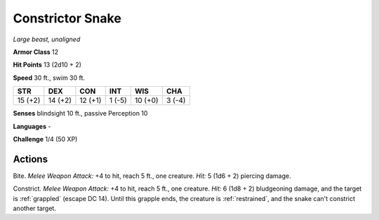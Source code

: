Constrictor Snake
-----------------


.. https://stackoverflow.com/questions/11984652/bold-italic-in-restructuredtext

.. raw:: html

   <style type="text/css">
     span.bolditalic {
       font-weight: bold;
       font-style: italic;
     }
   </style>

.. role:: bi
   :class: bolditalic


*Large beast, unaligned*

**Armor Class** 12

**Hit Points** 13 (2d10 + 2)

**Speed** 30 ft., swim 30 ft.

+-----------+-----------+-----------+-----------+-----------+-----------+
| STR       | DEX       | CON       | INT       | WIS       | CHA       |
+===========+===========+===========+===========+===========+===========+
| 15 (+2)   | 14 (+2)   | 12 (+1)   | 1 (-5)    | 10 (+0)   | 3 (-4)    |
+-----------+-----------+-----------+-----------+-----------+-----------+

**Senses** blindsight 10 ft., passive Perception 10

**Languages** -

**Challenge** 1/4 (50 XP)


Actions
^^^^^^^

:bi:`Bite`. *Melee Weapon Attack:* +4 to hit, reach 5 ft., one creature.
*Hit:* 5 (1d6 + 2) piercing damage.

.. index:: grappled; by constricor snake, restrained; by constrictor snake

:bi:`Constrict`. *Melee Weapon Attack:* +4 to hit, reach 5 ft., one
creature. *Hit:* 6 (1d8 + 2) bludgeoning damage, and the target is
:ref:`grappled` (escape DC 14). Until this grapple ends, the creature is
:ref:`restrained`, and the snake can't constrict another target.


